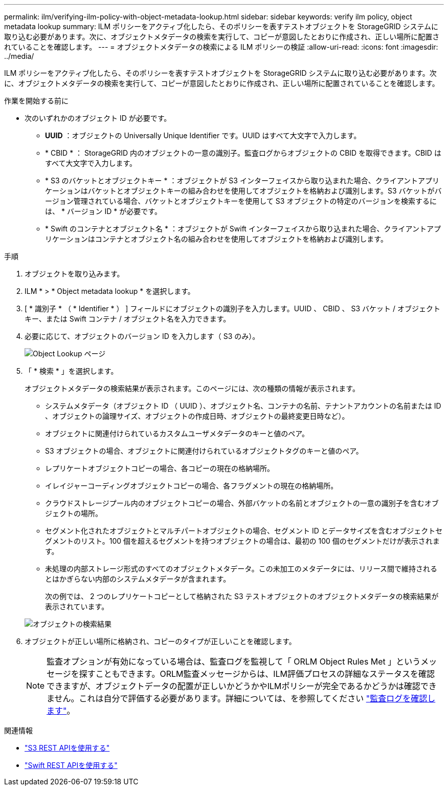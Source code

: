 ---
permalink: ilm/verifying-ilm-policy-with-object-metadata-lookup.html 
sidebar: sidebar 
keywords: verify ilm policy, object metadata lookup 
summary: ILM ポリシーをアクティブ化したら、そのポリシーを表すテストオブジェクトを StorageGRID システムに取り込む必要があります。次に、オブジェクトメタデータの検索を実行して、コピーが意図したとおりに作成され、正しい場所に配置されていることを確認します。 
---
= オブジェクトメタデータの検索による ILM ポリシーの検証
:allow-uri-read: 
:icons: font
:imagesdir: ../media/


[role="lead"]
ILM ポリシーをアクティブ化したら、そのポリシーを表すテストオブジェクトを StorageGRID システムに取り込む必要があります。次に、オブジェクトメタデータの検索を実行して、コピーが意図したとおりに作成され、正しい場所に配置されていることを確認します。

.作業を開始する前に
* 次のいずれかのオブジェクト ID が必要です。
+
** *UUID* ：オブジェクトの Universally Unique Identifier です。UUID はすべて大文字で入力します。
** * CBID * ： StorageGRID 内のオブジェクトの一意の識別子。監査ログからオブジェクトの CBID を取得できます。CBID はすべて大文字で入力します。
** * S3 のバケットとオブジェクトキー * ：オブジェクトが S3 インターフェイスから取り込まれた場合、クライアントアプリケーションはバケットとオブジェクトキーの組み合わせを使用してオブジェクトを格納および識別します。S3 バケットがバージョン管理されている場合、バケットとオブジェクトキーを使用して S3 オブジェクトの特定のバージョンを検索するには、 * バージョン ID * が必要です。
** * Swift のコンテナとオブジェクト名 * ：オブジェクトが Swift インターフェイスから取り込まれた場合、クライアントアプリケーションはコンテナとオブジェクト名の組み合わせを使用してオブジェクトを格納および識別します。




.手順
. オブジェクトを取り込みます。
. ILM * > * Object metadata lookup * を選択します。
. [ * 識別子 * （ * Identifier * ） ] フィールドにオブジェクトの識別子を入力します。UUID 、 CBID 、 S3 バケット / オブジェクトキー、または Swift コンテナ / オブジェクト名を入力できます。
. 必要に応じて、オブジェクトのバージョン ID を入力します（ S3 のみ）。
+
image::../media/object_lookup.png[Object Lookup ページ]

. 「 * 検索 * 」を選択します。
+
オブジェクトメタデータの検索結果が表示されます。このページには、次の種類の情報が表示されます。

+
** システムメタデータ（オブジェクト ID （ UUID ）、オブジェクト名、コンテナの名前、テナントアカウントの名前または ID 、オブジェクトの論理サイズ、オブジェクトの作成日時、オブジェクトの最終変更日時など）。
** オブジェクトに関連付けられているカスタムユーザメタデータのキーと値のペア。
** S3 オブジェクトの場合、オブジェクトに関連付けられているオブジェクトタグのキーと値のペア。
** レプリケートオブジェクトコピーの場合、各コピーの現在の格納場所。
** イレイジャーコーディングオブジェクトコピーの場合、各フラグメントの現在の格納場所。
** クラウドストレージプール内のオブジェクトコピーの場合、外部バケットの名前とオブジェクトの一意の識別子を含むオブジェクトの場所。
** セグメント化されたオブジェクトとマルチパートオブジェクトの場合、セグメント ID とデータサイズを含むオブジェクトセグメントのリスト。100 個を超えるセグメントを持つオブジェクトの場合は、最初の 100 個のセグメントだけが表示されます。
** 未処理の内部ストレージ形式のすべてのオブジェクトメタデータ。この未加工のメタデータには、リリース間で維持されるとはかぎらない内部のシステムメタデータが含まれます。


+
次の例では、 2 つのレプリケートコピーとして格納された S3 テストオブジェクトのオブジェクトメタデータの検索結果が表示されています。

+
image::../media/object_lookup_results.png[オブジェクトの検索結果]

. オブジェクトが正しい場所に格納され、コピーのタイプが正しいことを確認します。
+

NOTE: 監査オプションが有効になっている場合は、監査ログを監視して「 ORLM Object Rules Met 」というメッセージを探すこともできます。ORLM監査メッセージからは、ILM評価プロセスの詳細なステータスを確認できますが、オブジェクトデータの配置が正しいかどうかやILMポリシーが完全であるかどうかは確認できません。これは自分で評価する必要があります。詳細については、を参照してください link:../audit/index.html["監査ログを確認します"]。



.関連情報
* link:../s3/index.html["S3 REST APIを使用する"]
* link:../swift/index.html["Swift REST APIを使用する"]

